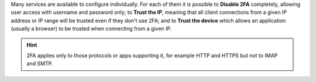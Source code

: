 Many services are available to configure individually. For each of
them it is possible to **Disable 2FA** completely, allowing user access
with username and password only; to **Trust the IP**, meaning that all
client connections from a given IP address or IP range will be trusted even
if they don't use 2FA; and to **Trust the device** which allows an
application (usually a browser) to be trusted when connecting from a
given IP.

.. hint:: 2FA applies only to those protocols or apps supporting it,
   for example HTTP and HTTPS but not to IMAP and SMTP.

